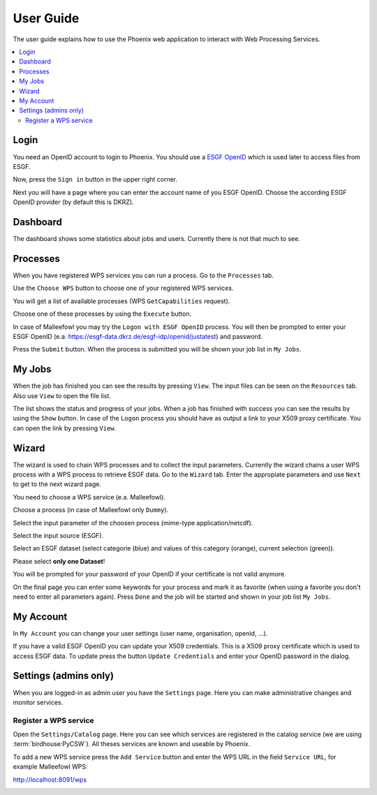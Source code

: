 .. _userguide:

User Guide
==========

The user guide explains how to use the Phoenix web application to interact with Web Processing Services.

.. contents::
    :local:
    :depth: 2

Login
-----

You need an OpenID account to login to Phoenix. You should use a `ESGF OpenID <https://github.com/ESGF/esgf.github.io/wiki/ESGF_Data_Download>`_ which is used later to access files from ESGF.

Now, press the ``Sign in`` button in the upper right corner.

.. image:: _images/signin.png

Next you will have a page where you can enter the account name of you ESGF OpenID. Choose the according ESGF OpenID provider (by default this is DKRZ).

.. image:: _images/openid.png 


Dashboard
---------

The dashboard shows some statistics about jobs and users. Currently there is not that much to see.

.. image:: _images/dashboard.png

Processes
---------

When you have registered WPS services you can run a process. Go to the
``Processes`` tab. 

.. image:: _images/processes.png

Use the ``Choose WPS`` button to choose one of your registered WPS services. 

.. image:: _images/processes_choose.png

You will get a list of available processes (WPS ``GetCapabilities`` request). 

.. image:: _images/processes_list.png

Choose one of these processes by using the ``Execute`` button. 

In case of Malleefowl you may try the ``Logon with ESGF OpenID`` process. You will then be
prompted to enter your ESGF OpenID (e.a. https://esgf-data.dkrz.de/esgf-idp/openid/justatest) and
password. 

.. image:: _images/processes_execute.png

Press the ``Submit`` button. When the process is submitted you will be shown your job list in ``My Jobs``. 


My Jobs
-------

When the job has finished you can see the results by pressing ``View``. The input files
can be seen on the ``Resources`` tab. Also use ``View`` to open the file list.

The list shows the
status and progress of your jobs. When a job has finished with success
you can see the results by using the ``Show`` button. In case of the
``Logon`` process you should have as output a link to your X509 proxy
certificate. You can open the link by pressing ``View``.


Wizard
------

The wizard is used to chain WPS processes and to collect the input
parameters. Currently the wizard chains a user WPS process with a WPS
process to retrieve ESGF data. Go to the ``Wizard`` tab. Enter the
appropiate parameters and use ``Next`` to get to the next wizard
page. 

.. image:: _images/wizard.png

You need to choose a WPS service (e.a. Malleefowl). 

.. image:: _images/wizard_wps.png

Choose a process (in case of Malleefowl only ``Dummy``).

.. image:: _images/wizard_process.png

Select the input parameter of the choosen process (mime-type application/netcdf). 

.. image:: _images/wizard_complexinput.png

Select the input source (ESGF). 

.. image:: _images/wizard_source.png

Select an ESGF dataset (select categorie (blue) and values of this category (orange), current selection (green)). 

.. image:: _images/wizard_search.png

Please select **only one Dataset**! 

You will be prompted for your password of your OpenID if your certificate is not valid anymore. 

.. image:: _images/wizard_credentials.png

On the final page you can enter some keywords for your process and mark it as favorite (when using a favorite you don't
need to enter all parameters again). Press ``Done`` and the job will be started and shown in your job list ``My Jobs``. 

.. image:: _images/wizard_done.png


My Account
----------

In ``My Account`` you can change your user settings (user name, organisation, openid, ...).

.. image:: _images/myaccount.png

If you have a valid ESGF OpenID you can update your X509 credentials. This is a X509 proxy certificate which is used to access ESGF data. To update press the button ``Update Credentials`` and enter your OpenID password in the dialog.

.. image:: _images/update_creds.png

Settings (admins only)
----------------------

When you are logged-in as admin user you have the ``Settings`` page. Here you can make administrative changes and monitor services. 

.. image:: _images/settings.png

Register a WPS service
~~~~~~~~~~~~~~~~~~~~~~

Open the ``Settings/Catalog`` page. Here you can see which services are registered in the catalog service (we are using :term:`birdhouse:PyCSW`). All theses services are known and useable by Phoenix.

.. image:: _images/catalog.png

To add a new WPS service press the ``Add Service`` button and enter the WPS URL in the field ``Service URL``, for example Malleefowl WPS:

http://localhost:8091/wps

.. image:: _images/add_service.png







